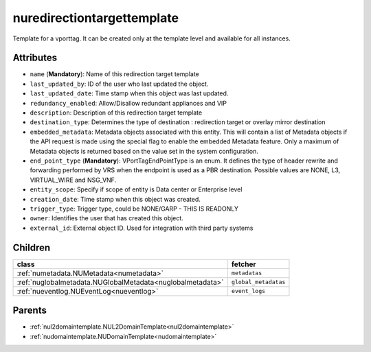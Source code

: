 .. _nuredirectiontargettemplate:

nuredirectiontargettemplate
===========================================

.. class:: nuredirectiontargettemplate.NURedirectionTargetTemplate(bambou.nurest_object.NUMetaRESTObject,):

Template for a vporttag. It can be created only at the template level and available for all instances.


Attributes
----------


- ``name`` (**Mandatory**): Name of this redirection target template

- ``last_updated_by``: ID of the user who last updated the object.

- ``last_updated_date``: Time stamp when this object was last updated.

- ``redundancy_enabled``: Allow/Disallow redundant appliances and VIP

- ``description``: Description of this redirection target template

- ``destination_type``: Determines the type of destination : redirection target or overlay mirror destination

- ``embedded_metadata``: Metadata objects associated with this entity. This will contain a list of Metadata objects if the API request is made using the special flag to enable the embedded Metadata feature. Only a maximum of Metadata objects is returned based on the value set in the system configuration.

- ``end_point_type`` (**Mandatory**): VPortTagEndPointType is an enum. It defines the type of header rewrite and forwarding performed by VRS when the endpoint is used as a PBR destination. Possible values are NONE, L3, VIRTUAL_WIRE and NSG_VNF.

- ``entity_scope``: Specify if scope of entity is Data center or Enterprise level

- ``creation_date``: Time stamp when this object was created.

- ``trigger_type``: Trigger type, could be NONE/GARP - THIS IS READONLY

- ``owner``: Identifies the user that has created this object.

- ``external_id``: External object ID. Used for integration with third party systems




Children
--------

================================================================================================================================================               ==========================================================================================
**class**                                                                                                                                                      **fetcher**

:ref:`numetadata.NUMetadata<numetadata>`                                                                                                                         ``metadatas`` 
:ref:`nuglobalmetadata.NUGlobalMetadata<nuglobalmetadata>`                                                                                                       ``global_metadatas`` 
:ref:`nueventlog.NUEventLog<nueventlog>`                                                                                                                         ``event_logs`` 
================================================================================================================================================               ==========================================================================================



Parents
--------


- :ref:`nul2domaintemplate.NUL2DomainTemplate<nul2domaintemplate>`

- :ref:`nudomaintemplate.NUDomainTemplate<nudomaintemplate>`

